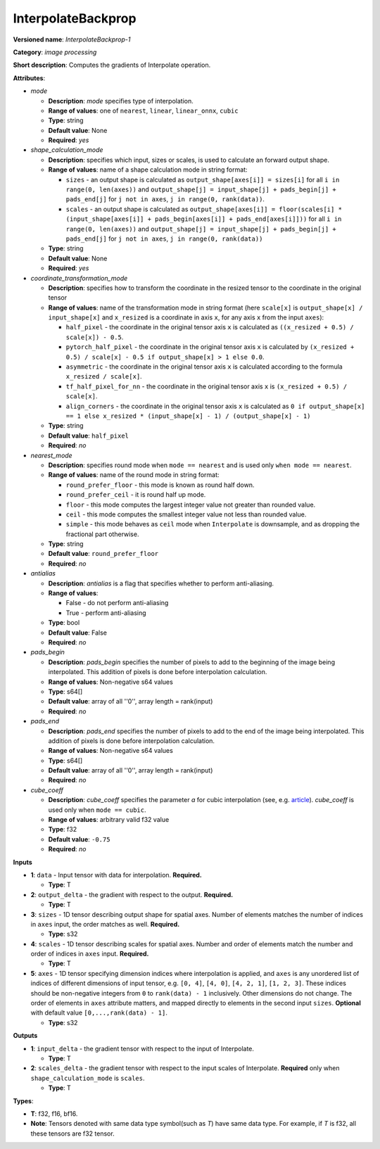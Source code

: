 .. SPDX-FileCopyrightText: 2020-2021 Intel Corporation
..
.. SPDX-License-Identifier: CC-BY-4.0

-------------------
InterpolateBackprop
-------------------

**Versioned name**: *InterpolateBackprop-1*

**Category**: *image processing*

**Short description**: Computes the gradients of Interpolate operation.

**Attributes**:

* *mode*

  * **Description**: *mode* specifies type of interpolation.
  * **Range of values**: one of ``nearest``, ``linear``, ``linear_onnx``,
    ``cubic``
  * **Type**: string
  * **Default value**: None
  * **Required**: *yes*

* *shape_calculation_mode*

  * **Description**: specifies which input, sizes or scales, is used to
    calculate an forward output shape.
  * **Range of values**: name of a shape calculation mode in string format:

    * ``sizes`` - an output shape is calculated as ``output_shape[axes[i]] =
      sizes[i]`` for all ``i in range(0, len(axes))`` and ``output_shape[j] = 
      input_shape[j] + pads_begin[j] + pads_end[j]`` for ``j not in axes``,
      ``j in range(0, rank(data))``.
    * ``scales`` - an output shape is calculated as ``output_shape[axes[i]] = 
      floor(scales[i] * (input_shape[axes[i]] + pads_begin[axes[i]] +
      pads_end[axes[i]]))`` for all ``i in range(0, len(axes))`` and
      ``output_shape[j] = input_shape[j] + pads_begin[j] + pads_end[j]``
      for ``j not in axes``, ``j in range(0, rank(data))``

  * **Type**: string
  * **Default value**: None
  * **Required**: *yes*

* *coordinate_transformation_mode*

  * **Description**: specifies how to transform the coordinate in the resized
    tensor to the coordinate in the original tensor
  * **Range of values**: name of the transformation mode in string format (here
    ``scale[x]`` is ``output_shape[x] / input_shape[x]`` and ``x_resized`` is a
    coordinate in axis ``x``, for any axis ``x`` from the input ``axes``):

    * ``half_pixel`` -  the coordinate in the original tensor axis ``x`` is
      calculated as ``((x_resized + 0.5) / scale[x]) - 0.5``.
    * ``pytorch_half_pixel`` -  the coordinate in the original tensor axis ``x``
      is calculated by ``(x_resized + 0.5) / scale[x] - 0.5 if
      output_shape[x] > 1 else 0.0``.
    * ``asymmetric`` -  the coordinate in the original tensor axis ``x`` is
      calculated according to the formula ``x_resized / scale[x]``.
    * ``tf_half_pixel_for_nn`` - the coordinate in the original tensor axis
      ``x`` is ``(x_resized + 0.5) / scale[x]``.
    * ``align_corners`` - the coordinate in the original tensor axis ``x`` is
      calculated as ``0 if output_shape[x] == 1 else x_resized *
      (input_shape[x] - 1) / (output_shape[x] - 1)``

  * **Type**: string
  * **Default value**: ``half_pixel``
  * **Required**: *no*

* *nearest_mode*

  * **Description**: specifies round mode when ``mode == nearest`` and is used
    only ``when mode == nearest``.
  * **Range of values**: name of the round mode in string format:

    * ``round_prefer_floor`` - this mode is known as round half down.
    * ``round_prefer_ceil`` - it is round half up mode.
    * ``floor`` - this mode computes the largest integer value not greater than
      rounded value.
    * ``ceil`` - this mode computes the smallest integer value not less than
      rounded value.
    * ``simple`` - this mode behaves as ``ceil`` mode when ``Interpolate`` is
      downsample, and as dropping the fractional part otherwise.

  * **Type**: string
  * **Default value**: ``round_prefer_floor``
  * **Required**: *no*

* *antialias*

  * **Description**: *antialias* is a flag that specifies whether to perform
    anti-aliasing.
  * **Range of values**:

    * False - do not perform anti-aliasing
    * True - perform anti-aliasing

  * **Type**: bool
  * **Default value**: False
  * **Required**: *no*

* *pads_begin*

  * **Description**: *pads_begin* specifies the number of pixels to add to the
    beginning of the image being interpolated. This addition of pixels is done
    before interpolation calculation.
  * **Range of values**: Non-negative s64 values
  * **Type**: s64[]
  * **Default value**: array of all ''0'', array length = rank(input)
  * **Required**: *no*

* *pads_end*

  * **Description**: *pads_end* specifies the number of pixels to add to the end
    of the image being interpolated. This addition of pixels is done
    before interpolation calculation.
  * **Range of values**: Non-negative s64 values
  * **Type**: s64[]
  * **Default value**: array of all ''0'', array length = rank(input)
  * **Required**: *no*

* *cube_coeff*

  * **Description**: *cube_coeff* specifies the parameter *a* for cubic
    interpolation (see, e.g.
    `article <https://ieeexplore.ieee.org/document/1163711/>`__). *cube_coeff*
    is used only when ``mode == cubic``.
  * **Range of values**: arbitrary valid f32 value 
  * **Type**: f32
  * **Default value**: ``-0.75``
  * **Required**: *no*

**Inputs**

* **1**: ``data`` - Input tensor with data for interpolation. **Required.**

  * **Type**: T

* **2**: ``output_delta`` - the gradient with respect to the output.
  **Required.**

  * **Type**: T

* **3**: ``sizes`` - 1D tensor describing output shape for spatial axes.
  Number of elements matches the number of indices in ``axes`` input, the order
  matches as well. **Required.**

  * **Type**: s32

* **4**: ``scales`` - 1D tensor describing scales for spatial axes. Number and
  order of elements match the number and order of indices in ``axes`` input.
  **Required.**

  * **Type**: T

* **5**: ``axes`` - 1D tensor specifying dimension indices where interpolation
  is applied, and ``axes`` is any unordered list of indices of different
  dimensions of input tensor, e.g. ``[0, 4]``, ``[4, 0]``, ``[4, 2, 1]``,
  ``[1, 2, 3]``. These indices should be non-negative integers from ``0`` to
  ``rank(data) - 1`` inclusively. Other dimensions do not change. The order of
  elements in ``axes`` attribute matters, and mapped directly to elements in the
  second input ``sizes``. **Optional** with default value
  ``[0,...,rank(data) - 1]``. 

  * **Type**: s32

**Outputs**

* **1**: ``input_delta`` - the gradient tensor with respect to the input of
  Interpolate.

  * **Type**: T

* **2**: ``scales_delta`` - the gradient tensor with respect to the input scales
  of Interpolate. **Required** only when ``shape_calculation_mode`` is
  ``scales``.

  * **Type**: T

**Types**:

* **T**: f32, f16, bf16.
* **Note**: Tensors denoted with same data type symbol(such as *T*) have same
  data type. For example, if *T* is f32, all these tensors are f32 tensor.


